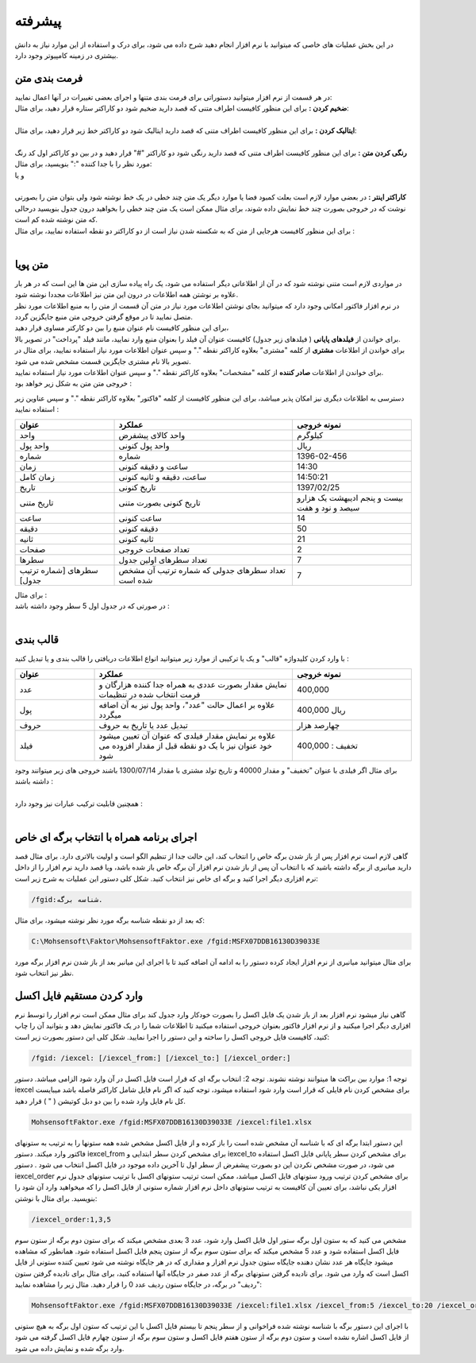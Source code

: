 .. meta::
    :description: عملیات و دستورات پیشرفته برای کار با نرم افزار

.. _advanced:

پیشرفته 
=================
در این بخش عملیات های خاصی که میتوانید با نرم افزار انجام دهید شرح داده می شود، برای درک و استفاده از این موارد نیاز به دانش بیشتری در زمینه کامپیوتر وجود دارد.

.. _text-formatting:

فرمت بندی متن
------------------------------------------
| در هر قسمت از نرم افزار میتوانید دستوراتی برای فرمت بندی متنها و اجرای بعضی تغییرات در آنها اعمال نمایید:

| **ضخیم کردن :** برای این منظور کافیست اطراف متنی که قصد دارید ضخیم شود دو کاراکتر ستاره قرار دهید، برای مثال:


.. raw:: html

    <div class="ms_highlight_rtl highlight">این قسمت از متن **ضخیم** خواهد شد.
    <br><br><b>خروجی:</b><br><br>
    این قسمت از متن <b>ضخیم</b> خواهد شد.</div>

|
| **ایتالیک کردن :** برای این منظور کافیست اطراف متنی که قصد دارید ایتالیک شود دو کاراکتر خط زیر قرار دهید، برای مثال:


.. raw:: html

    <div class="ms_highlight_rtl highlight">این قسمت از متن __ایتالیک__ خواهد شد.
    <br><br><b>خروجی:</b><br><br>
    این قسمت از متن <i>ایتالیک</i> خواهد شد.</div>

|
| **رنگی کردن متن :** برای این منظور کافیست اطراف متنی که قصد دارید رنگی شود دو کاراکتر "#" قرار دهید و در بین دو کاراکتر اول کد رنگ مورد نظر را با جدا کننده ":" بنویسید، برای مثال:


.. raw:: html

    <div class="ms_highlight_rtl highlight">این قسمت از متن #255:0:0#قرمز## خواهد شد.
    <br><br><b>خروجی:</b><br><br>
    این قسمت از متن <span style="color:#F00">قرمز</span> خواهد شد.</div>

| و یا

.. raw:: html

    <div class="ms_highlight_rtl highlight">این قسمت از متن #255:0:255#صورتی## خواهد شد.
    <br><br><b>خروجی:</b><br><br>
    این قسمت از متن <span style="color:#F0F">صورتی</span> خواهد شد.</div>

|
| **کاراکتر اینتر :** در بعضی موارد لازم است بعلت کمبود فضا یا موارد دیگر یک متن چند خطی در یک خط نوشته شود ولی بتوان متن را بصورتی نوشت که در خروجی بصورت چند خط نمایش داده شوند، برای مثال ممکن است یک متن چند خطی را بخواهید درون جدول بنویسید درحالی که متن نوشته شده کم است.
| برای این منظور کافیست هرجایی از متن که به شکسته شدن نیاز است از دو کاراکتر دو نقطه استفاده نمایید، برای مثال :


.. raw:: html

    <div class="ms_highlight_rtl highlight">این قسمت از متن شکسته::خواهد شد.
    <br><br><b>خروجی:</b><br><br>
    این قسمت از متن شکسته<br>خواهد شد.</div>

|

.. _dynamic-text:

متن پویا
---------------
.. image:: images/dynamic_text.png
    :alt: پیش نمایش
    :align: center

| در مواردی لازم است متنی نوشته شود که در آن از اطلاعاتی دیگر استفاده می شود، یک راه پیاده سازی این متن ها این است که در هر بار علاوه بر نوشتن همه اطلاعات در درون این متن نیز اطلاعات مجددا نوشته شود.
| در نرم افزار فاکتور امکانی وجود دارد که میتوانید بجای نوشتن اطلاعات مورد نیاز در متن آن قسمت از متن را به منبع اطلاعات مورد نظر متصل نمایید تا در موقع گرفتن خروجی متن منبع جایگزین گردد.
| برای این منظور کافیست نام عنوان منبع را بین دو کارکتر مساوی قرار دهید،
| برای خواندن از **فیلدهای پایانی** ( فیلدهای زیر جدول) کافیست عنوان آن فیلد را بعنوان منبع وارد نمایید، مانند فیلد "پرداخت" در تصویر بالا.
| برای خواندن از اطلاعات **مشتری** از کلمه "مشتری" بعلاوه کاراکتر نقطه "." و سپس عنوان اطلاعات مورد نیاز استفاده نمایید، برای مثال در تصویر بالا نام مشتری جایگزین قسمت مشخص شده می شود.
| برای خواندن از اطلاعات **صادر کننده** از کلمه "مشخصات" بعلاوه کاراکتر نقطه "." و سپس عنوان اطلاعات مورد نیاز استفاده نمایید.
| خروجی متن متن به شکل زیر خواهد بود :

.. image:: images/dynamic_text_output.png
    :alt: پیش نمایش
    :align: center

دسترسی به اطلاعات دیگری نیز امکان پذیر میباشد، برای این منظور کافیست از کلمه "فاکتور" بعلاوه کاراکتر نقطه "." و سپس عناوین زیر استفاده نمایید :

.. list-table:: 
   :widths: 25 45 30
   :header-rows: 1

   * - عنوان
     - عملکرد
     - نمونه خروجی
   * - واحد
     - واحد کالای پیشفرض
     - کیلوگرم
   * - واحد پول
     - واحد پول کنونی
     - ریال
   * - شماره
     - شماره
     - 1396-02-456
   * - زمان
     - ساعت و دقیقه کنونی
     - 14:30
   * - زمان کامل
     - ساعت، دقیقه و ثانیه کنونی
     - 14:50:21
   * - تاریخ
     - تاریخ کنونی
     - 1397/02/25
   * - تاریخ متنی
     - تاریخ کنونی بصورت متنی
     - بیست و پنجم ادیبهشت یک هزارو سیصد و نود و هفت
   * - ساعت
     - ساعت کنونی
     - 14
   * - دقیقه
     - دقیقه کنونی
     - 50
   * - ثانیه
     - ثانیه کنونی
     - 21
   * - صفحات
     - تعداد صفحات خروجی
     - 2
   * - سطرها
     - تعداد سطرهای اولین جدول
     - 7
   * - سطرهای [شماره ترتیب جدول]
     - تعداد سطرهای جدولی که شماره ترتیب آن مشخص شده است
     - 7

| برای مثال :

.. raw:: html

    <div class="ms_highlight_rtl highlight">این قرارداد در ساعت ==فاکتور.زمان== و در ==فاکتور.صفحات== صفحه تنظیم گردید.
    <br><br><b>خروجی:</b><br><br>
    این قرارداد در ساعت 14:50 و در 2 صفحه تنظیم گردید.</div>

| در صورتی که در جدول اول 5 سطر وجود داشته باشد :

.. raw:: html

    <div class="ms_highlight_rtl highlight">تعداد ==فاکتور.سطرها== سطر وجود دارد.<br>
    و یا<br>
    تعداد ==فاکتور.سطرهای 1== سطر وجود دارد.
    <br><br><b>خروجی:</b><br><br>
    تعداد 5 سطر وجود دارد.</div>

|

.. _data-formatting:

قالب بندی
-------------

با وارد کردن کلیدواژه "قالب" و یک یا ترکیبی از موارد زیر میتوانید انواع اطلاعات دریافتی را قالب بندی و یا تبدیل کنید :

.. list-table:: 
   :widths: 20 50 30
   :header-rows: 1

   * - عنوان
     - عملکرد
     - نمونه خروجی
   * - عدد
     - نمایش مقدار بصورت عددی به همراه جدا کننده هزارگان و فرمت انتخاب شده در تنظیمات
     - 400,000
   * - پول
     - علاوه بر اعمال حالت "عدد"، واحد پول نیز به آن اضافه میگردد
     - 400,000 ریال
   * - حروف
     - تبدیل عدد یا تاریخ به حروف
     - چهارصد هزار
   * - فیلد
     - علاوه بر نمایش مقدار فیلدی که عنوان آن تعیین میشود خود عنوان نیز با یک دو نقطه قبل از مقدار افزوده می شود
     - تخفیف : 400,000

| برای مثال اگر فیلدی با عنوان "تخفیف" و مقدار 40000 و تاریخ تولد مشتری با مقدار 1300/07/14 باشند خروجی های زیر میتوانند وجود داشته باشند :

.. raw:: html

    <div class="ms_highlight_rtl highlight">مقدار ==قالب.عدد.تخفیف== تخفیف داده شد.
    <br><br><b>خروجی:</b><br><br>
    مقدار 40,000 تخفیف داده شد.</div>

|

.. raw:: html

    <div class="ms_highlight_rtl highlight">مقدار ==قالب.فیلد.تخفیف== می باشد.
    <br><br><b>خروجی:</b><br><br>
    مقدار تخفیف : 40000 می باشد.</div>


| همچنین قابلیت ترکیب عبارات نیز وجود دارد :

.. raw:: html

    <div class="ms_highlight_rtl highlight">مقدار ==قالب.فیلد.پول.تخفیف== می باشد.
    <br><br><b>خروجی:</b><br><br>
    مقدار تخفیف : 40,000 ریال می باشد.</div>

.. raw:: html

    <div class="ms_highlight_rtl highlight">مقدار ==قالب.فیلد.پول.حروف.تخفیف== می باشد.
    <br><br><b>خروجی:</b><br><br>
    مقدار تخفیف : چهل  هزار  ریال می باشد.</div>

.. raw:: html

    <div class="ms_highlight_rtl highlight">مشتری با ==قالب.فیلد.حروف.مشتری.تاریخ تولد== معرفی میگردد.
    <br><br><b>خروجی:</b><br><br>
    مشتری با تاریخ تولد : چهاردهم مهر يك هزار و سيصد معرفی میگردد.</div>

|

.. _open-with-select-page:

اجرای برنامه همراه با انتخاب برگه ای خاص
------------------------------------------
گاهی لازم است نرم افزار پس از باز شدن برگه خاص را انتخاب کند، این حالت جدا از تنظیم الگو است و اولیت بالاتری دارد.
برای مثال قصد دارید میانبری از برگه داشته باشید که با انتخاب آن پس از باز شدن نرم افزار آن برگه خاص باز شده باشد، ویا قصد دارید نرم افزار را از داخل نرم افزاری دیگر اجرا کنید و برگه ای خاص نیز انتخاب کنید.
شکل کلی دستور این عملیات به شرح زیر است:

.. code-block:: bat

    /fgid:شناسه برگه.

که بعد از دو نقطه شناسه برگه مورد نظر نوشته میشود،
برای مثال:

.. code-block:: bat

    C:\Mohsensoft\Faktor\MohsensoftFaktor.exe /fgid:MSFX07DDB16130D39033E

برای مثال میتوانید میانبری از نرم افزار ایجاد کرده دستور را به ادامه آن اضافه کنید تا با اجرای این میانبر بعد از باز شدن نرم افزار برگه مورد نظر نیز انتخاب شود.

.. _import-from-excel-with-parameters:

وارد کردن مستقیم فایل اکسل
---------------------------------


گاهی نیاز میشود نرم افزار بعد از باز شدن یک فایل اکسل را بصورت خودکار وارد جدول کند برای مثال ممکن است نرم افزار را توسط نرم افزاری دیگر اجرا میکنید و از نرم افزار فاکتور بعنوان خروجی استفاده میکنید تا اطلاعات شما را در یک فاکتور نمایش دهد و بتوانید آن را چاپ کنید، کافیست فایل خروجی اکسل را ساخته و این دستور را اجرا نمایید.
شکل کلی این دستور بصورت زیر است:

.. code-block:: bat

    /fgid: /iexcel: [/iexcel_from:] [/iexcel_to:] [/iexcel_order:]



توجه 1: موارد بین براکت ها میتوانند نوشته نشوند.
توجه 2: انتخاب برگه ای که قرار است فایل اکسل در آن وارد شود الزامی میباشد.
دستور iexcel برای مشخص کردن نام فایلی که قرار است وارد شود استفاده میشود، توجه کنید که اگر نام فایل شامل کاراکتر فاصله باشد میبایست کل نام فایل وارد شده را بین دو دبل کوتیشن ( " ) قرار دهید.

.. code-block:: bat

    MohsensoftFaktor.exe /fgid:MSFX07DDB16130D39033E /iexcel:file1.xlsx

این دستور ابتدا برگه ای که با شناسه آن مشخص شده است را باز کرده و از فایل اکسل مشخص شده همه ستونها را به ترتیب به ستونهای فاکتور وارد میکند.
دستور iexcel_from برای مشخص کردن سطر ابتدایی و iexcel_to برای مشخص کردن سطر پایانی فایل اکسل استفاده می شود، در صورت مشخص نکردن این دو بصورت پیشفرض از سطر اول تا آخرین داده موجود در فایل اکسل انتخاب می شود .
دستور iexcel_order برای مشخص کردن ترتیب ورود ستونهای فایل اکسل میباشد، ممکن است ترتیب ستونهای اکسل با ترتیب ستونهای جدول نرم افزار یکی نباشد، برای تعیین آن کافیست به ترتیب ستونهای داخل نرم افزار شماره ستونی از فایل اکسل را که میخواهید وارد آن شود را بنویسید.
برای مثال با نوشتن:

.. code-block:: bat

    /iexcel_order:1,3,5

مشخص می کنید که به ستون اول برگه ستور اول فایل اکسل وارد شود، عدد 3 بعدی مشخص میکند که برای ستون دوم برگه از ستون سوم فایل اکسل استفاده شود و عدد 5 مشخص میکند که برای ستون سوم برگه از ستون پنجم فایل اکسل استفاده شود.
همانطور که مشاهده میشود جایگاه هر عدد نشان دهنده جایگاه ستون جدول نرم افزار و مقداری که در هر جایگاه نوشته می شود تعیین کننده ستونی از فایل اکسل است که وارد می شود. 
برای نادیده گرفتن ستونهای برگه از عدد صفر در جایگاه آنها استفاده کنید، برای مثال برای نادیده گرفتن ستون "ردیف" در برگه، در جایگاه ستون ردیف عدد 0 را قرار دهید.
مثال زیر را مشاهده نمایید:

.. code-block:: bat

    MohsensoftFaktor.exe /fgid:MSFX07DDB16130D39033E /iexcel:file1.xlsx /iexcel_from:5 /iexcel_to:20 /iexcel_order:0,7,4

با اجرای این دستور برگه با شناسه نوشته شده فراخوانی و از سطر پنجم تا بیستم فایل اکسل با این ترتیب که ستون اول برگه به هیچ ستونی از فایل اکسل اشاره نشده است و ستون دوم برگه از ستون هفتم فایل اکسل و ستون سوم برگه از ستون چهارم فایل اکسل گرفته می شود وارد برگه شده و نمایش داده می شود.



